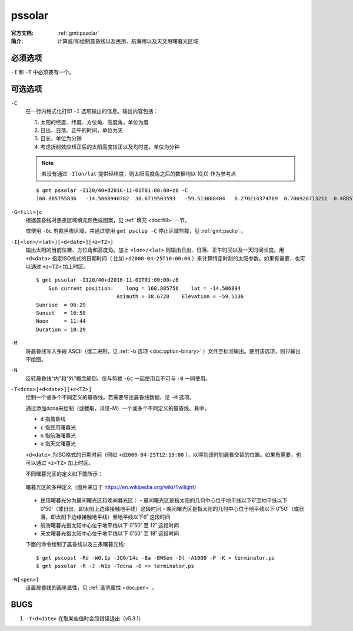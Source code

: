 .. index:: ! pssolar

pssolar
=======

:官方文档: :ref:`gmt:pssolar`
:简介:    计算或/和绘制晨昏线以及民用、航海用以及天文用曙暮光区域

必须选项
--------

``-I`` 和 ``-T`` 中必须要有一个。

可选选项
--------

``-C``
    在一行内格式化打印 ``-I`` 选项输出的信息。输出内容包括：

    #. 太阳的经度、纬度、方位角、高度角，单位为度
    #. 日出、日落、正午的时间，单位为天
    #. 日长，单位为分钟
    #. 考虑折射效应矫正后的太阳高度较正以及均时差，单位为分钟

    .. note::

       若没有通过 ``-Ilon/lat`` 提供经纬度，则太阳高度角之后的数据均以 (0,0) 作为参考点

    ::

        $ gmt pssolar -I120/40+d2016-11-01T01:00:00+z8 -C
        160.885755836	-14.5068940782	38.6719503593	-59.513608404	0.270214374769	0.706928713211	0.48857154399	628.868647356	-59.5102114599	16.4569766548

``-G<fill>|c``
    根据晨昏线对黑夜区域填充颜色或图案，见 :ref:`填充 <doc:fill>` 一节。

    或使用 ``-Gc`` 剪裁黑夜区域，并通过使用 ``gmt psclip -C`` 停止区域剪裁，见 :ref:`gmt:psclip` 。

``-I[<lon>/<lat>][+d<date>][+z<TZ>]``
    输出太阳的当前位置、方位角和高度角。加上 ``<lon>/<lat>`` 则输出日出、日落、正午时间以及一天时间长度。用 ``+d<data>`` 指定ISO格式的日期时间（ 比如 ``+d2000-04-25T10:00:00`` ）来计算特定时刻的太阳参数。如果有需要，也可以通过 ``+z<TZ>`` 加上时区。

    ::

        $ gmt pssolar -I120/40+d2016-11-01T01:00:00+z8
            Sun current position:    long = 160.885756    lat = -14.506894
                                  Azimuth = 38.6720    Elevation = -59.5136
        Sunrise  = 06:29
        Sunset   = 16:58
        Noon     = 11:44
        Duration = 10:29

``-M``
    将晨昏线写入多段 ASCII（或二进制，见 :ref:`-b 选项 <doc:option-binary>` ）文件至标准输出。使用该选项，则只输出不绘图。

``-N``
    反转晨昏线“内”和“外”概念颠倒。仅与剪裁 ``-Gc`` 一起使用且不可与 ``-B`` 一同使用。

``-T<dcna>[+d<date>][+z<TZ>]``
    绘制一个或多个不同定义的晨昏线。若需要导出晨昏线数据，见 ``-M`` 选项。

    通过添加dcna来绘制（或截取，详见-M）一个或多个不同定义的晨昏线。其中，

    - ``d`` 指晨昏线
    - ``c`` 指民用曙暮光
    - ``n`` 指航海曙暮光
    - ``a`` 指天文曙暮光

    ``+d<date>`` 为ISO格式的日期时间（例如 ``+d2000-04-25T12:15:00`` ），以得到该时刻晨昏交替的位置。如果有需要，也可以通过 ``+z<TZ>`` 加上时区。

    不同曙暮光区的定义如下图所示：

    .. figure:: https://upload.wikimedia.org/wikipedia/commons/thumb/d/d2/Twilight_subcategories.svg/640px-Twilight_subcategories.svg.png
       :align: center
       :width: 400px

       曙暮光区的多种定义（图片来自于 https://en.wikipedia.org/wiki/Twilight）

    - 民用曙暮光分为晨间曙光区和晚间暮光区：
      - 晨间曙光区是指太阳的几何中心位于地平线以下6˚至地平线以下0˚50'（或日出，即太阳上边缘接触地平线）这段时间
      - 晚间曙光区是指太阳的几何中心位于地平线以下 0˚50'（或日落，即太阳下边缘接触地平线）至地平线以下6˚ 这段时间
    - 航海曙暮光指太阳中心位于地平线以下 0˚50' 至 12˚ 这段时间
    - 天文曙暮光指太阳中心位于地平线以下 0˚50' 至 18˚ 这段时间

    下面的命令绘制了晨昏线以及三条曙暮光线::

        $ gmt pscoast -Rd -W0.1p -JQ0/14c -Ba -BWSen -Dl -A1000 -P -K > terminator.ps
        $ gmt pssolar -R -J -W1p -Tdcna -O >> terminator.ps

``-W[<pen>]``
    设置晨昏线的画笔属性，见 :ref:`画笔属性 <doc:pen>` 。

BUGS
----

#. ``-T+d<date>`` 在取某些值时会段错误退出（v5.3.1）
